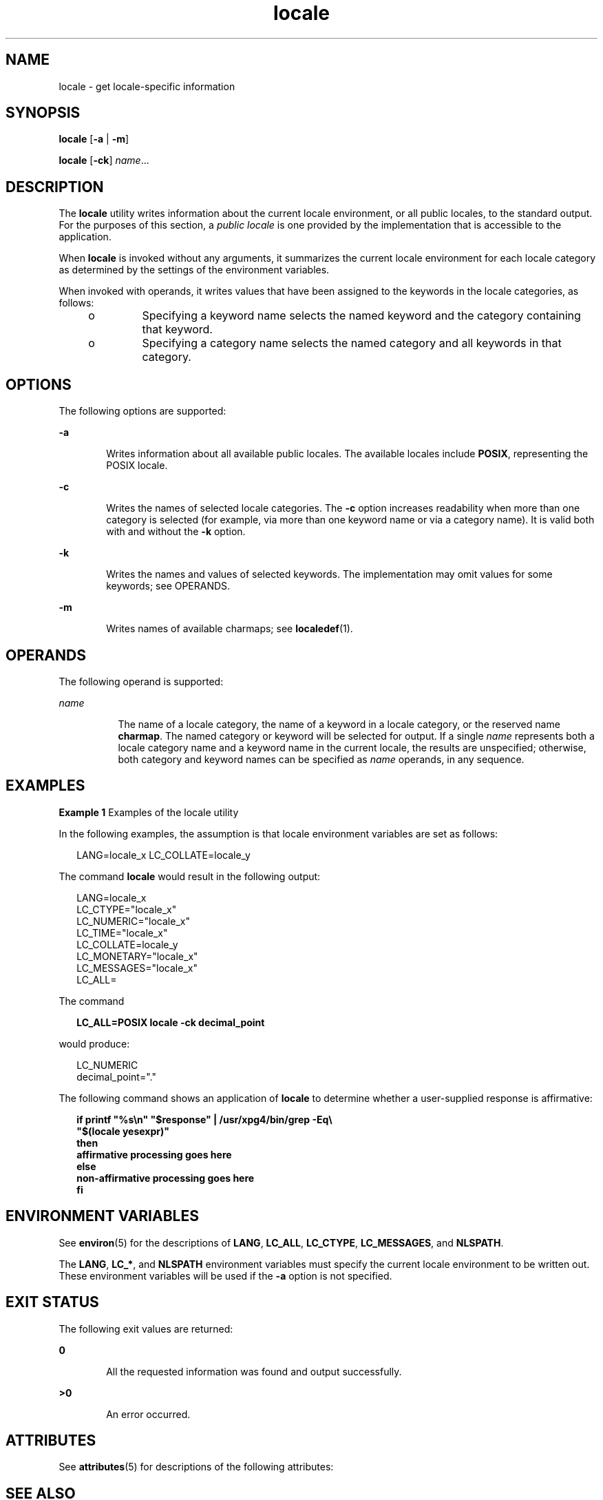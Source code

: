 '\" te
.\" Copyright (c) 1992, X/Open Company Limited  All Rights Reserved
.\" Portions Copyright (c) 1995, Sun Microsystems, Inc.  All Rights Reserved
.\"
.\" Sun Microsystems, Inc. gratefully acknowledges The Open Group for
.\" permission to reproduce portions of its copyrighted documentation.
.\" Original documentation from The Open Group can be obtained online
.\" at http://www.opengroup.org/bookstore/.
.\"
.\" The Institute of Electrical and Electronics Engineers and The Open Group,
.\" have given us permission to reprint portions of their documentation.
.\"
.\" In the following statement, the phrase "this text" refers to portions
.\" of the system documentation.
.\"
.\" Portions of this text are reprinted and reproduced in electronic form in
.\" the Sun OS Reference Manual, from IEEE Std 1003.1, 2004 Edition, Standard
.\" for Information Technology -- Portable Operating System Interface (POSIX),
.\" The Open Group Base Specifications Issue 6, Copyright (C) 2001-2004 by the
.\" Institute of Electrical and Electronics Engineers, Inc and The Open Group.
.\" In the event of any discrepancy between these versions and the original
.\" IEEE and The Open Group Standard, the original IEEE and The Open Group
.\" Standard is the referee document.
.\"
.\" The original Standard can be obtained online at
.\" http://www.opengroup.org/unix/online.html.
.\"
.\" This notice shall appear on any product containing this material.
.\"
.\" CDDL HEADER START
.\"
.\" The contents of this file are subject to the terms of the
.\" Common Development and Distribution License (the "License").
.\" You may not use this file except in compliance with the License.
.\"
.\" You can obtain a copy of the license at usr/src/OPENSOLARIS.LICENSE
.\" or http://www.opensolaris.org/os/licensing.
.\" See the License for the specific language governing permissions
.\" and limitations under the License.
.\"
.\" When distributing Covered Code, include this CDDL HEADER in each
.\" file and include the License file at usr/src/OPENSOLARIS.LICENSE.
.\" If applicable, add the following below this CDDL HEADER, with the
.\" fields enclosed by brackets "[]" replaced with your own identifying
.\" information: Portions Copyright [yyyy] [name of copyright owner]
.\"
.\" CDDL HEADER END
.TH locale 1 "20 Dec 1996" "SunOS 5.11" "User Commands"
.SH NAME
locale \- get locale-specific information
.SH SYNOPSIS
.LP
.nf
\fBlocale\fR [\fB-a\fR | \fB-m\fR]
.fi

.LP
.nf
\fBlocale\fR [\fB-ck\fR] \fIname\fR...
.fi

.SH DESCRIPTION
.sp
.LP
The
.B locale
utility writes information about the current locale
environment, or all public locales, to the standard output. For the purposes
of this section, a
.I "public locale"
is one provided by the implementation
that is accessible to the application.
.sp
.LP
When
.B locale
is invoked without any arguments, it summarizes the
current locale environment for each locale category as determined by the
settings of the environment variables.
.sp
.LP
When invoked with operands, it writes values that have been assigned to the
keywords in the locale categories, as follows:
.RS +4
.TP
.ie t \(bu
.el o
Specifying a keyword name selects the named keyword and the category
containing that keyword.
.RE
.RS +4
.TP
.ie t \(bu
.el o
Specifying a category name selects the named category and all keywords in
that category.
.RE
.SH OPTIONS
.sp
.LP
The following options are supported:
.sp
.ne 2
.mk
.na
.B -a
.ad
.RS 6n
.rt
Writes information about all available public locales. The available
locales include
.BR POSIX ,
representing the POSIX locale.
.RE

.sp
.ne 2
.mk
.na
.B -c
.ad
.RS 6n
.rt
Writes the names of selected locale categories. The
.B -c
option
increases readability when more than one category is selected (for example,
via more than one keyword name or via a category name). It is valid both
with and without the
.B -k
option.
.RE

.sp
.ne 2
.mk
.na
.B -k
.ad
.RS 6n
.rt
Writes the names and values of selected keywords. The implementation may
omit values for some keywords; see OPERANDS.
.RE

.sp
.ne 2
.mk
.na
.B -m
.ad
.RS 6n
.rt
Writes names of available charmaps; see  \fBlocaledef\fR(1).
.RE

.SH OPERANDS
.sp
.LP
The following operand is supported:
.sp
.ne 2
.mk
.na
.I name
.ad
.RS 8n
.rt
The name of a locale category, the name of a keyword in a locale category,
or the reserved name
.BR charmap .
The named category or keyword will be
selected for output. If a single
.I name
represents both a locale
category name and a keyword name in the current locale, the results are
unspecified; otherwise, both category and keyword names can be specified as
\fIname\fR operands, in any sequence.
.RE

.SH EXAMPLES
.LP
\fBExample 1\fR Examples of the locale utility
.sp
.LP
In the following examples, the assumption is that locale environment
variables are set as follows:

.sp
.in +2
.nf
LANG=locale_x LC_COLLATE=locale_y
.fi
.in -2
.sp

.sp
.LP
The command
.B locale
would result in the following output:

.sp
.in +2
.nf
LANG=locale_x
LC_CTYPE="locale_x"
LC_NUMERIC="locale_x"
LC_TIME="locale_x"
LC_COLLATE=locale_y
LC_MONETARY="locale_x"
LC_MESSAGES="locale_x"
LC_ALL=
.fi
.in -2
.sp

.sp
.LP
The command

.sp
.in +2
.nf
\fBLC_ALL=POSIX locale -ck decimal_point\fR
.fi
.in -2
.sp

.sp
.LP
would produce:

.sp
.in +2
.nf
LC_NUMERIC
decimal_point="."
.fi
.in -2
.sp

.sp
.LP
The following command shows an application of
.B locale
to determine
whether a user-supplied response is affirmative:

.sp
.in +2
.nf
\fBif printf "%s\en" "$response" | /usr/xpg4/bin/grep -Eq\e
        "$(locale yesexpr)"
then
    affirmative processing goes here
else
    non-affirmative processing goes here
fi\fR
.fi
.in -2
.sp

.SH ENVIRONMENT VARIABLES
.sp
.LP
See
.BR environ (5)
for the descriptions of
.BR LANG ,
.BR LC_ALL ,
.BR LC_CTYPE ,
.BR LC_MESSAGES ,
and
.BR NLSPATH .
.sp
.LP
The
.BR LANG ,
.BR LC_* ,
and
.B NLSPATH
environment variables must
specify the current locale environment to be written out. These environment
variables will be used if the
.B -a
option is not specified.
.SH EXIT STATUS
.sp
.LP
The following exit values are returned:
.sp
.ne 2
.mk
.na
.B 0
.ad
.RS 6n
.rt
All the requested information was found and output successfully.
.RE

.sp
.ne 2
.mk
.na
.B >0
.ad
.RS 6n
.rt
An error occurred.
.RE

.SH ATTRIBUTES
.sp
.LP
See
.BR attributes (5)
for descriptions of the following attributes:
.sp

.sp
.TS
tab() box;
cw(2.75i) |cw(2.75i)
lw(2.75i) |lw(2.75i)
.
ATTRIBUTE TYPEATTRIBUTE VALUE
_
AvailabilitySUNWloc
_
CSIEnabled
_
Interface StabilityStandard
.TE

.SH SEE ALSO
.sp
.LP
\fBlocaledef\fR(1),
.BR attributes (5),
.BR charmap (5),
.BR environ (5),
.BR locale (5),
.BR standards (5)
.SH NOTES
.sp
.LP
If
.B LC_CTYPE
or keywords in the category
.B LC_CTYPE
are specified,
only the values in the range \fB0x00\fR-\fB0x7f\fR are written out.
.sp
.LP
If
.B LC_COLLATE
or keywords in the category
.B LC_COLLATE
are
specified, no actual values are written out.
